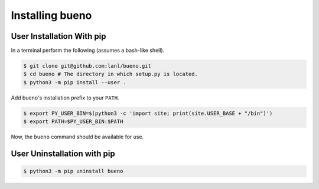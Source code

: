 .. Copyright (c) 2019-2020, Triad National Security, LLC
                            All rights reserved.

Installing bueno
================

User Installation With pip
--------------------------
In a terminal perform the following (assumes a bash-like shell).

.. code-block:: console

   $ git clone git@github.com:lanl/bueno.git
   $ cd bueno # The directory in which setup.py is located.
   $ python3 -m pip install --user .

Add bueno's installation prefix to your ``PATH``.

.. code-block:: console

   $ export PY_USER_BIN=$(python3 -c 'import site; print(site.USER_BASE + "/bin")')
   $ export PATH=$PY_USER_BIN:$PATH

Now, the ``bueno`` command should be available for use.

User Uninstallation with pip
----------------------------
.. code-block:: console

   $ python3 -m pip uninstall bueno
